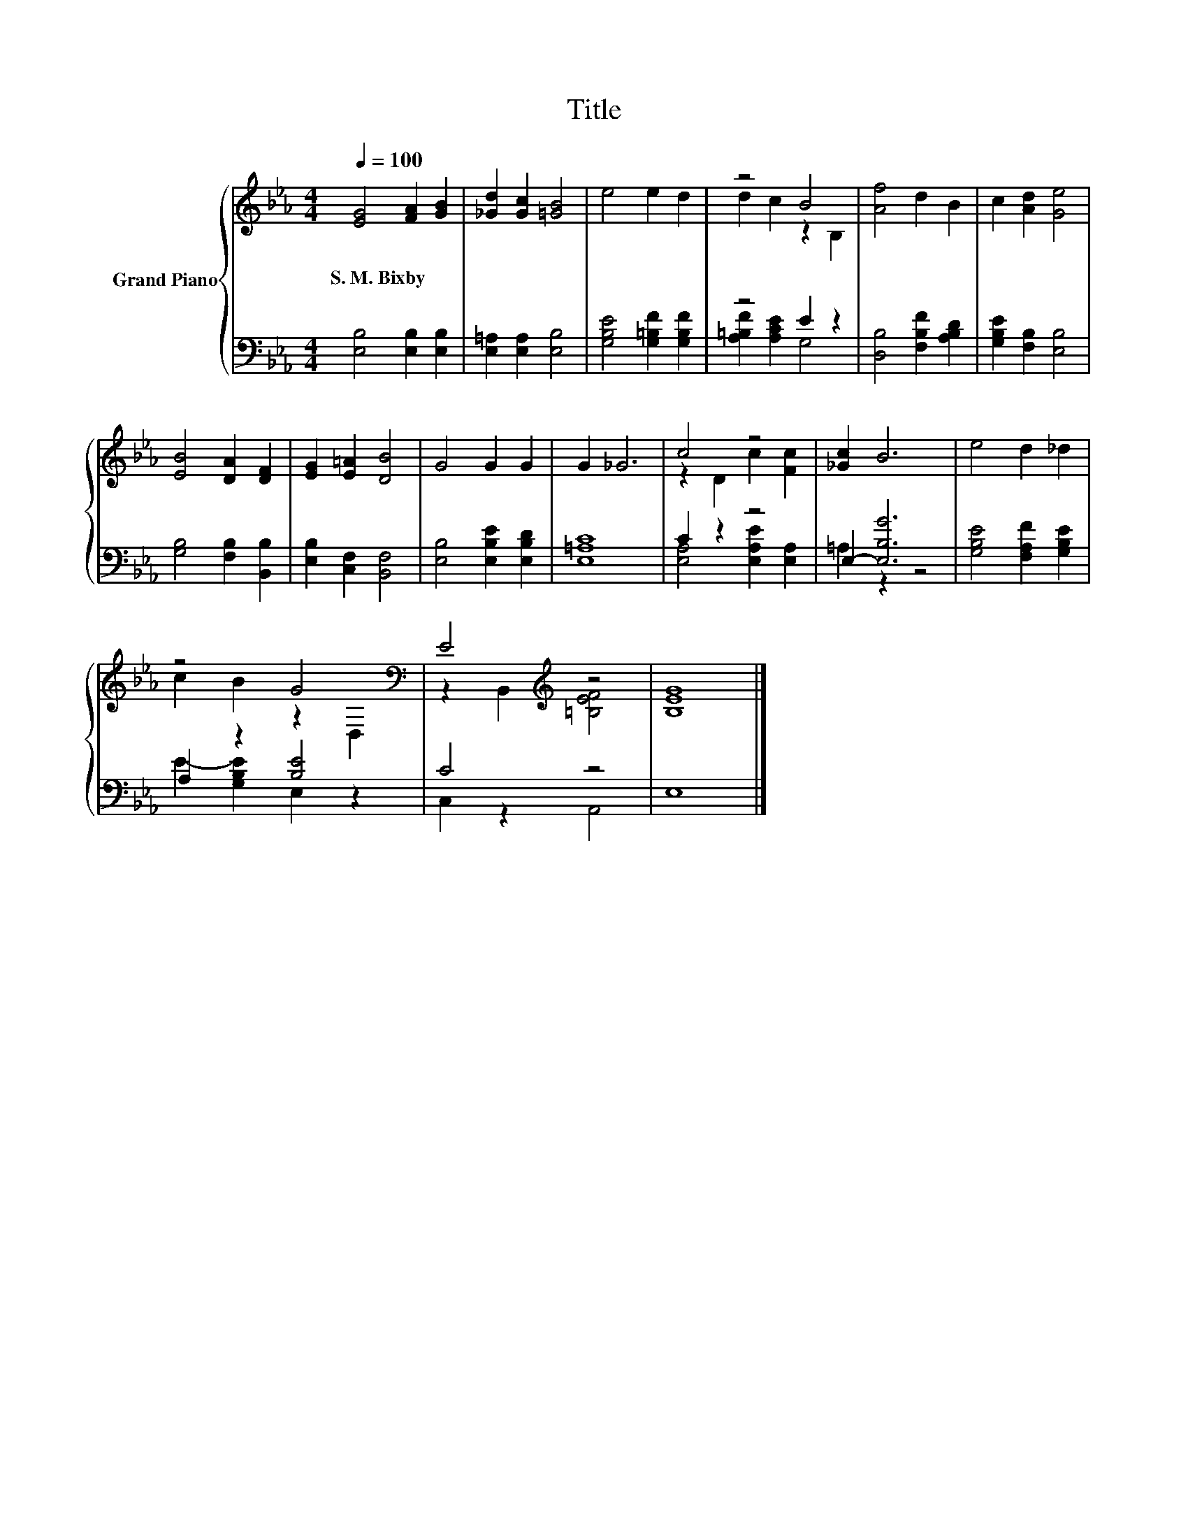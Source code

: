 X:1
T:Title
%%score { ( 1 3 ) | ( 2 4 ) }
L:1/8
Q:1/4=100
M:4/4
K:Eb
V:1 treble nm="Grand Piano"
V:3 treble 
V:2 bass 
V:4 bass 
V:1
 [EG]4 [FA]2 [GB]2 | [_Gd]2 [Gc]2 [=GB]4 | e4 e2 d2 | z4 B4 | [Af]4 d2 B2 | c2 [Ad]2 [Ge]4 | %6
w: S.~M.~Bixby * *||||||
 [EB]4 [DA]2 [DF]2 | [EG]2 [E=A]2 [DB]4 | G4 G2 G2 | G2 _G6 | c4 z4 | [_Gc]2 B6 | e4 d2 _d2 | %13
w: |||||||
 z4 G4[K:bass] | E4[K:treble] z4 | [B,EG]8 |] %16
w: |||
V:2
 [E,B,]4 [E,B,]2 [E,B,]2 | [E,=A,]2 [E,A,]2 [E,B,]4 | [G,B,E]4 [G,=B,F]2 [G,B,F]2 | z4 E2 z2 | %4
 [D,B,]4 [F,B,F]2 [A,B,D]2 | [G,B,E]2 [F,B,]2 [E,B,]4 | [G,B,]4 [F,B,]2 [B,,B,]2 | %7
 [E,B,]2 [C,F,]2 [B,,F,]4 | [E,B,]4 [E,B,E]2 [E,B,D]2 | [E,=A,C]8 | C2 z2 z4 | E,2- [E,B,G]6 | %12
 [G,B,E]4 [F,A,F]2 [G,B,E]2 | A,2 z2 [B,E]4 | C4 z4 | E,8 |] %16
V:3
 x8 | x8 | x8 | d2 c2 z2 B,2 | x8 | x8 | x8 | x8 | x8 | x8 | z2 D2 c2 [Fc]2 | x8 | x8 | %13
 c2 B2 z2[K:bass] D,2 | z2 B,,2[K:treble] [=B,EF]4 | x8 |] %16
V:4
 x8 | x8 | x8 | [A,=B,F]2 [A,CE]2 G,4 | x8 | x8 | x8 | x8 | x8 | x8 | [E,A,]4 [E,A,E]2 [E,A,]2 | %11
 =A,2 z2 z4 | x8 | E2- [G,B,E]2 E,2 z2 | C,2 z2 A,,4 | x8 |] %16

